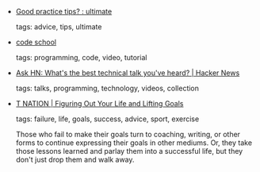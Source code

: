 #+BEGIN_COMMENT
.. link:
.. description:
.. tags: bookmarks
.. date: 2013/04/17 23:59:59
.. title: Bookmarks [2013/04/17]
.. slug: bookmarks-2013-04-17
.. category: bookmarks
#+END_COMMENT


- [[http://www.reddit.com/r/ultimate/comments/1allhe/good_practice_tips/][Good practice tips? : ultimate]]

  tags: advice, tips, ultimate
  



- [[http://codeschool.org/][code school]]

  tags: programming, code, video, tutorial
  



- [[https://news.ycombinator.com/item?id=5511466][Ask HN: What's the best technical talk you've heard? | Hacker News]]

  tags: talks, programming, technology, videos, collection
  



- [[http://www.t-nation.com/readArticle.do?id=5294773][T NATION | Figuring Out Your Life and Lifting Goals]]

  tags: failure, life, goals, success, advice, sport, exercise
  
    Those who fail to make their goals turn to coaching, writing, or
    other forms to continue expressing their goals in other
    mediums. Or, they take those lessons learned and parlay them into
    a successful life, but they don't just drop them and walk away.


